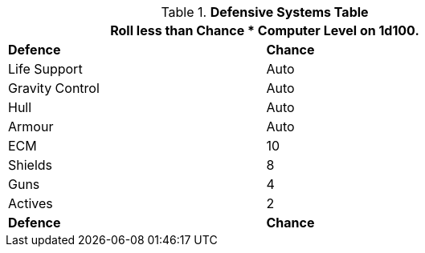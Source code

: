 .*Defensive Systems Table*
[width="75%",cols="<,^",frame="all", stripes="even"]
|===
2+<|Roll less than Chance * Computer Level on 1d100.

s|Defence
s|Chance

|Life Support
|Auto

|Gravity Control
|Auto

|Hull
|Auto

|Armour
|Auto

|ECM
|10

|Shields
|8

|Guns
|4

|Actives
|2

s|Defence
s|Chance
|===
